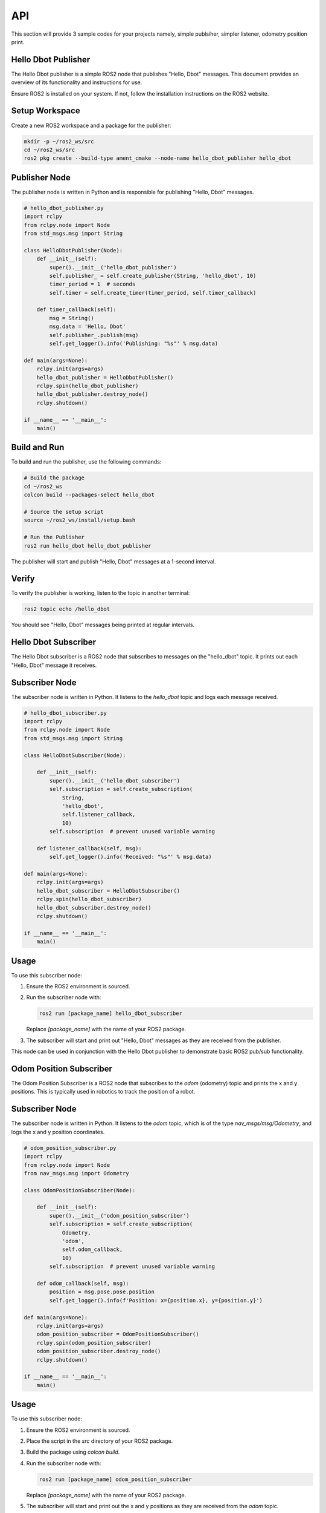 API
===
This section will provide 3 sample codes for your projects namely, simple publsiher, simpler listener, odometry position print.

Hello Dbot Publisher
---------------

The Hello Dbot publisher is a simple ROS2 node that publishes "Hello, Dbot" messages. This document provides an overview of its functionality and instructions for use.


Ensure ROS2 is installed on your system. If not, follow the installation instructions on the ROS2 website.

Setup Workspace
---------------

Create a new ROS2 workspace and a package for the publisher:

.. code-block:: bash

   mkdir -p ~/ros2_ws/src
   cd ~/ros2_ws/src
   ros2 pkg create --build-type ament_cmake --node-name hello_dbot_publisher hello_dbot

Publisher Node
--------------

The publisher node is written in Python and is responsible for publishing "Hello, Dbot" messages.

.. code-block:: python

   # hello_dbot_publisher.py
   import rclpy
   from rclpy.node import Node
   from std_msgs.msg import String

   class HelloDbotPublisher(Node):
       def __init__(self):
           super().__init__('hello_dbot_publisher')
           self.publisher_ = self.create_publisher(String, 'hello_dbot', 10)
           timer_period = 1  # seconds
           self.timer = self.create_timer(timer_period, self.timer_callback)

       def timer_callback(self):
           msg = String()
           msg.data = 'Hello, Dbot'
           self.publisher_.publish(msg)
           self.get_logger().info('Publishing: "%s"' % msg.data)

   def main(args=None):
       rclpy.init(args=args)
       hello_dbot_publisher = HelloDbotPublisher()
       rclpy.spin(hello_dbot_publisher)
       hello_dbot_publisher.destroy_node()
       rclpy.shutdown()

   if __name__ == '__main__':
       main()

Build and Run
-------------

To build and run the publisher, use the following commands:

.. code-block:: bash

   # Build the package
   cd ~/ros2_ws
   colcon build --packages-select hello_dbot

   # Source the setup script
   source ~/ros2_ws/install/setup.bash

   # Run the Publisher
   ros2 run hello_dbot hello_dbot_publisher

The publisher will start and publish "Hello, Dbot" messages at a 1-second interval.

Verify
------

To verify the publisher is working, listen to the topic in another terminal:

.. code-block:: bash

   ros2 topic echo /hello_dbot

You should see "Hello, Dbot" messages being printed at regular intervals.


Hello Dbot Subscriber
---------------

The Hello Dbot subscriber is a ROS2 node that subscribes to messages on the "hello_dbot" topic. It prints out each "Hello, Dbot" message it receives.

Subscriber Node
---------------

The subscriber node is written in Python. It listens to the `hello_dbot` topic and logs each message received.

.. code-block:: python

   # hello_dbot_subscriber.py
   import rclpy
   from rclpy.node import Node
   from std_msgs.msg import String

   class HelloDbotSubscriber(Node):

       def __init__(self):
           super().__init__('hello_dbot_subscriber')
           self.subscription = self.create_subscription(
               String,
               'hello_dbot',
               self.listener_callback,
               10)
           self.subscription  # prevent unused variable warning

       def listener_callback(self, msg):
           self.get_logger().info('Received: "%s"' % msg.data)

   def main(args=None):
       rclpy.init(args=args)
       hello_dbot_subscriber = HelloDbotSubscriber()
       rclpy.spin(hello_dbot_subscriber)
       hello_dbot_subscriber.destroy_node()
       rclpy.shutdown()

   if __name__ == '__main__':
       main()

Usage
-----

To use this subscriber node:

1. Ensure the ROS2 environment is sourced.

2. Run the subscriber node with:

   .. code-block:: bash

      ros2 run [package_name] hello_dbot_subscriber

   Replace `[package_name]` with the name of your ROS2 package.

3. The subscriber will start and print out "Hello, Dbot" messages as they are received from the publisher.

This node can be used in conjunction with the Hello Dbot publisher to demonstrate basic ROS2 pub/sub functionality.

Odom Position Subscriber
---------------

The Odom Position Subscriber is a ROS2 node that subscribes to the `odom` (odometry) topic and prints the x and y positions. This is typically used in robotics to track the position of a robot.

Subscriber Node
---------------

The subscriber node is written in Python. It listens to the `odom` topic, which is of the type `nav_msgs/msg/Odometry`, and logs the x and y position coordinates.

.. code-block:: python

   # odom_position_subscriber.py
   import rclpy
   from rclpy.node import Node
   from nav_msgs.msg import Odometry

   class OdomPositionSubscriber(Node):

       def __init__(self):
           super().__init__('odom_position_subscriber')
           self.subscription = self.create_subscription(
               Odometry,
               'odom',
               self.odom_callback,
               10)
           self.subscription  # prevent unused variable warning

       def odom_callback(self, msg):
           position = msg.pose.pose.position
           self.get_logger().info(f'Position: x={position.x}, y={position.y}')

   def main(args=None):
       rclpy.init(args=args)
       odom_position_subscriber = OdomPositionSubscriber()
       rclpy.spin(odom_position_subscriber)
       odom_position_subscriber.destroy_node()
       rclpy.shutdown()

   if __name__ == '__main__':
       main()

Usage
-----

To use this subscriber node:

1. Ensure the ROS2 environment is sourced.

2. Place the script in the `src` directory of your ROS2 package.

3. Build the package using `colcon build`.

4. Run the subscriber node with:

   .. code-block:: bash

      ros2 run [package_name] odom_position_subscriber

   Replace `[package_name]` with the name of your ROS2 package.

5. The subscriber will start and print out the x and y positions as they are received from the `odom` topic.

This node is useful for tracking the real-time position of a robot in a 2D space, especially in a simulation or testing environment.


